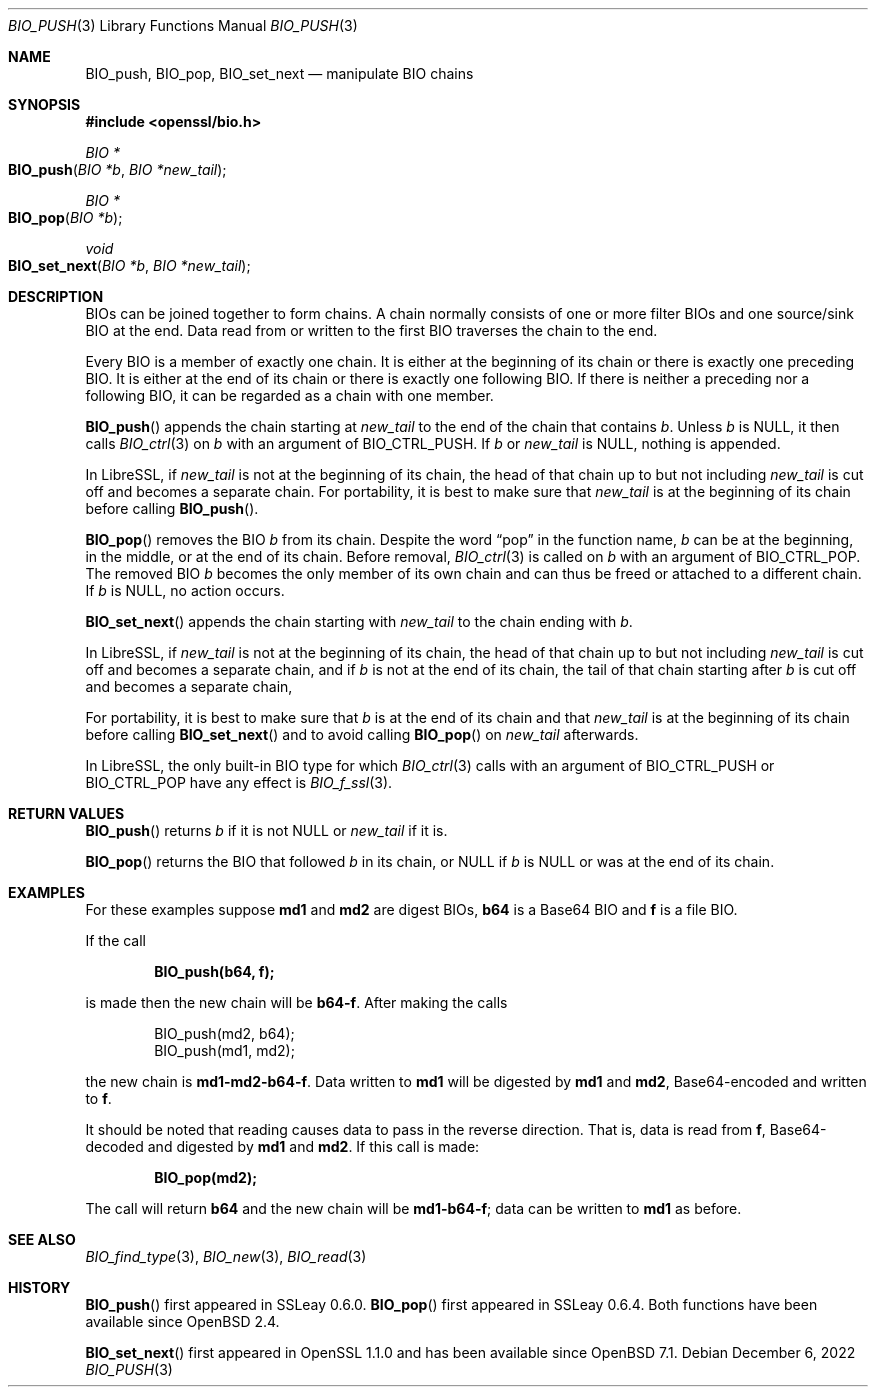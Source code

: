 .\" $OpenBSD: BIO_push.3,v 1.9 2022/12/06 21:13:01 schwarze Exp $
.\" full merge up to:
.\" OpenSSL doc/man3/BIO_push.pod 791bfd91 Nov 19 20:38:27 2021 +0100
.\" OpenSSL doc/man7/bio.pod 1cb7eff4 Sep 10 13:56:40 2019 +0100
.\"
.\" This file is a derived work.
.\" The changes are covered by the following Copyright and license:
.\"
.\" Copyright (c) 2022 Ingo Schwarze <schwarze@openbsd.org>
.\"
.\" Permission to use, copy, modify, and distribute this software for any
.\" purpose with or without fee is hereby granted, provided that the above
.\" copyright notice and this permission notice appear in all copies.
.\"
.\" THE SOFTWARE IS PROVIDED "AS IS" AND THE AUTHOR DISCLAIMS ALL WARRANTIES
.\" WITH REGARD TO THIS SOFTWARE INCLUDING ALL IMPLIED WARRANTIES OF
.\" MERCHANTABILITY AND FITNESS. IN NO EVENT SHALL THE AUTHOR BE LIABLE FOR
.\" ANY SPECIAL, DIRECT, INDIRECT, OR CONSEQUENTIAL DAMAGES OR ANY DAMAGES
.\" WHATSOEVER RESULTING FROM LOSS OF USE, DATA OR PROFITS, WHETHER IN AN
.\" ACTION OF CONTRACT, NEGLIGENCE OR OTHER TORTIOUS ACTION, ARISING OUT OF
.\" OR IN CONNECTION WITH THE USE OR PERFORMANCE OF THIS SOFTWARE.
.\"
.\" The original file was written by Dr. Stephen Henson <steve@openssl.org>.
.\" Copyright (c) 2000, 2014 The OpenSSL Project.  All rights reserved.
.\"
.\" Redistribution and use in source and binary forms, with or without
.\" modification, are permitted provided that the following conditions
.\" are met:
.\"
.\" 1. Redistributions of source code must retain the above copyright
.\"    notice, this list of conditions and the following disclaimer.
.\"
.\" 2. Redistributions in binary form must reproduce the above copyright
.\"    notice, this list of conditions and the following disclaimer in
.\"    the documentation and/or other materials provided with the
.\"    distribution.
.\"
.\" 3. All advertising materials mentioning features or use of this
.\"    software must display the following acknowledgment:
.\"    "This product includes software developed by the OpenSSL Project
.\"    for use in the OpenSSL Toolkit. (http://www.openssl.org/)"
.\"
.\" 4. The names "OpenSSL Toolkit" and "OpenSSL Project" must not be used to
.\"    endorse or promote products derived from this software without
.\"    prior written permission. For written permission, please contact
.\"    openssl-core@openssl.org.
.\"
.\" 5. Products derived from this software may not be called "OpenSSL"
.\"    nor may "OpenSSL" appear in their names without prior written
.\"    permission of the OpenSSL Project.
.\"
.\" 6. Redistributions of any form whatsoever must retain the following
.\"    acknowledgment:
.\"    "This product includes software developed by the OpenSSL Project
.\"    for use in the OpenSSL Toolkit (http://www.openssl.org/)"
.\"
.\" THIS SOFTWARE IS PROVIDED BY THE OpenSSL PROJECT ``AS IS'' AND ANY
.\" EXPRESSED OR IMPLIED WARRANTIES, INCLUDING, BUT NOT LIMITED TO, THE
.\" IMPLIED WARRANTIES OF MERCHANTABILITY AND FITNESS FOR A PARTICULAR
.\" PURPOSE ARE DISCLAIMED.  IN NO EVENT SHALL THE OpenSSL PROJECT OR
.\" ITS CONTRIBUTORS BE LIABLE FOR ANY DIRECT, INDIRECT, INCIDENTAL,
.\" SPECIAL, EXEMPLARY, OR CONSEQUENTIAL DAMAGES (INCLUDING, BUT
.\" NOT LIMITED TO, PROCUREMENT OF SUBSTITUTE GOODS OR SERVICES;
.\" LOSS OF USE, DATA, OR PROFITS; OR BUSINESS INTERRUPTION)
.\" HOWEVER CAUSED AND ON ANY THEORY OF LIABILITY, WHETHER IN CONTRACT,
.\" STRICT LIABILITY, OR TORT (INCLUDING NEGLIGENCE OR OTHERWISE)
.\" ARISING IN ANY WAY OUT OF THE USE OF THIS SOFTWARE, EVEN IF ADVISED
.\" OF THE POSSIBILITY OF SUCH DAMAGE.
.\"
.Dd $Mdocdate: December 6 2022 $
.Dt BIO_PUSH 3
.Os
.Sh NAME
.Nm BIO_push ,
.Nm BIO_pop ,
.Nm BIO_set_next
.Nd manipulate BIO chains
.Sh SYNOPSIS
.In openssl/bio.h
.Ft BIO *
.Fo BIO_push
.Fa "BIO *b"
.Fa "BIO *new_tail"
.Fc
.Ft BIO *
.Fo BIO_pop
.Fa "BIO *b"
.Fc
.Ft void
.Fo BIO_set_next
.Fa "BIO *b"
.Fa "BIO *new_tail"
.Fc
.Sh DESCRIPTION
BIOs can be joined together to form chains.
A chain normally consists of one or more filter BIOs
and one source/sink BIO at the end.
Data read from or written to the first BIO traverses the chain
to the end.
.Pp
Every BIO is a member of exactly one chain.
It is either at the beginning of its chain
or there is exactly one preceding BIO.
It is either at the end of its chain
or there is exactly one following BIO.
If there is neither a preceding nor a following BIO,
it can be regarded as a chain with one member.
.Pp
.Fn BIO_push
appends the chain starting at
.Fa new_tail
to the end of the chain that contains
.Fa b .
Unless
.Fa b
is
.Dv NULL ,
it then calls
.Xr BIO_ctrl 3
on
.Fa b
with an argument of
.Dv BIO_CTRL_PUSH .
If
.Fa b
or
.Fa new_tail
is
.Dv NULL ,
nothing is appended.
.Pp
In LibreSSL, if
.Fa new_tail
is not at the beginning of its chain,
the head of that chain up to but not including
.Fa new_tail
is cut off and becomes a separate chain.
For portability, it is best to make sure that
.Fa new_tail
is at the beginning of its chain before calling
.Fn BIO_push .
.Pp
.Fn BIO_pop
removes the BIO
.Fa b
from its chain.
Despite the word
.Dq pop
in the function name,
.Fa b
can be at the beginning, in the middle, or at the end of its chain.
Before removal,
.Xr BIO_ctrl 3
is called on
.Fa b
with an argument of
.Dv BIO_CTRL_POP .
The removed BIO
.Fa b
becomes the only member of its own chain and can thus be freed
or attached to a different chain.
If
.Fa b
is
.Dv NULL ,
no action occurs.
.Pp
.Fn BIO_set_next
appends the chain starting with
.Fa new_tail
to the chain ending with
.Fa b .
.Pp
In LibreSSL, if
.Fa new_tail
is not at the beginning of its chain,
the head of that chain up to but not including
.Fa new_tail
is cut off and becomes a separate chain,
and if
.Fa b
is not at the end of its chain,
the tail of that chain starting after
.Fa b
is cut off and becomes a separate chain,
.Pp
For portability, it is best to make sure that
.Fa b
is at the end of its chain and that
.Fa new_tail
is at the beginning of its chain before calling
.Fn BIO_set_next
and to avoid calling
.Fn BIO_pop
on
.Fa new_tail
afterwards.
.Pp
In LibreSSL, the only built-in BIO type for which
.Xr BIO_ctrl 3
calls with an argument of
.Dv BIO_CTRL_PUSH
or
.Dv BIO_CTRL_POP
have any effect is
.Xr BIO_f_ssl 3 .
.Sh RETURN VALUES
.Fn BIO_push
returns
.Fa b
if it is not
.Dv NULL
or
.Fa new_tail
if it is.
.Pp
.Fn BIO_pop
returns the BIO that followed
.Fa b
in its chain, or
.Dv NULL
if
.Fa b
is
.Dv NULL
or was at the end of its chain.
.Sh EXAMPLES
For these examples suppose
.Sy md1
and
.Sy md2
are digest BIOs,
.Sy b64
is a Base64 BIO and
.Sy f
is a file BIO.
.Pp
If the call
.Pp
.Dl BIO_push(b64, f);
.Pp
is made then the new chain will be
.Sy b64-f .
After making the calls
.Bd -literal -offset indent
BIO_push(md2, b64);
BIO_push(md1, md2);
.Ed
.Pp
the new chain is
.Sy md1-md2-b64-f .
Data written to
.Sy md1
will be digested
by
.Sy md1
and
.Sy md2 ,
Base64-encoded and written to
.Sy f .
.Pp
It should be noted that reading causes data to pass
in the reverse direction.
That is, data is read from
.Sy f ,
Base64-decoded and digested by
.Sy md1
and
.Sy md2 .
If this call is made:
.Pp
.Dl BIO_pop(md2);
.Pp
The call will return
.Sy b64
and the new chain will be
.Sy md1-b64-f ;
data can be written to
.Sy md1
as before.
.Sh SEE ALSO
.Xr BIO_find_type 3 ,
.Xr BIO_new 3 ,
.Xr BIO_read 3
.Sh HISTORY
.Fn BIO_push
first appeared in SSLeay 0.6.0.
.Fn BIO_pop
first appeared in SSLeay 0.6.4.
Both functions have been available since
.Ox 2.4 .
.Pp
.Fn BIO_set_next
first appeared in OpenSSL 1.1.0
and has been available since
.Ox 7.1 .
